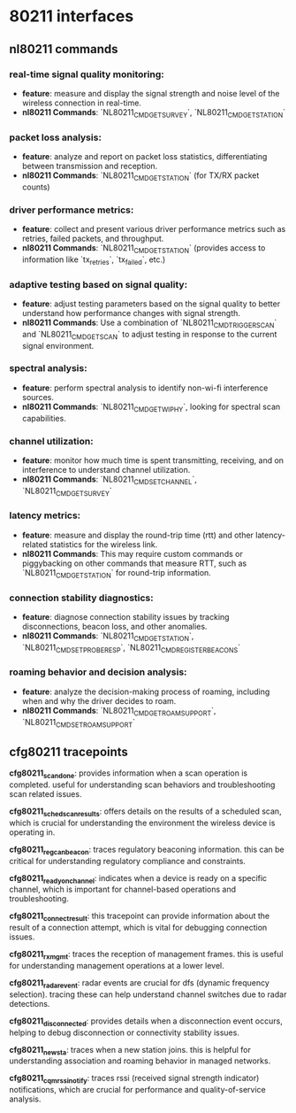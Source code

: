 * 80211 interfaces
** nl80211 commands
*** real-time signal quality monitoring:
   - **feature**: measure and display the signal strength and noise level of the
     wireless connection in real-time.
   - **nl80211 Commands**: `NL80211_CMD_GET_SURVEY`, `NL80211_CMD_GET_STATION`

*** packet loss analysis:
   - **feature**: analyze and report on packet loss statistics, differentiating
     between transmission and reception.
   - **nl80211 Commands**: `NL80211_CMD_GET_STATION` (for TX/RX packet counts)

*** driver performance metrics:
   - **feature**: collect and present various driver performance metrics such as
     retries, failed packets, and throughput.
   - **nl80211 Commands**: `NL80211_CMD_GET_STATION` (provides access to
     information like `tx_retries`, `tx_failed`, etc.)

*** adaptive testing based on signal quality:
   - **feature**: adjust testing parameters based on the signal quality to
     better understand how performance changes with signal strength.
   - **nl80211 Commands**: Use a combination of `NL80211_CMD_TRIGGER_SCAN` and
     `NL80211_CMD_GET_SCAN` to adjust testing in response to the current signal
     environment.

*** spectral analysis:
   - **feature**: perform spectral analysis to identify non-wi-fi interference
     sources.
   - **nl80211 Commands**: `NL80211_CMD_GET_WIPHY`, looking for spectral scan
     capabilities.

*** channel utilization:
   - **feature**: monitor how much time is spent transmitting, receiving, and on
     interference to understand channel utilization.
   - **nl80211 Commands**: `NL80211_CMD_SET_CHANNEL`, `NL80211_CMD_GET_SURVEY`

*** latency metrics:
   - **feature**: measure and display the round-trip time (rtt) and other
     latency-related statistics for the wireless link.
   - **nl80211 Commands**: This may require custom commands or piggybacking on
     other commands that measure RTT, such as `NL80211_CMD_GET_STATION` for
     round-trip information.

*** connection stability diagnostics:
   - **feature**: diagnose connection stability issues by tracking
     disconnections, beacon loss, and other anomalies.
   - **nl80211 Commands**: `NL80211_CMD_GET_STATION`,
     `NL80211_CMD_SET_PROBE_RESP`, `NL80211_CMD_REGISTER_BEACONS`

*** roaming behavior and decision analysis:
   - **feature**: analyze the decision-making process of roaming, including when
     and why the driver decides to roam.
   - **nl80211 Commands**: `NL80211_CMD_GET_ROAM_SUPPORT`,
     `NL80211_CMD_SET_ROAM_SUPPORT`

** cfg80211 tracepoints

    *cfg80211_scan_done*: provides information when a scan operation is
    completed. useful for understanding scan behaviors and troubleshooting scan
    related issues.

    *cfg80211_sched_scan_results*: offers details on the results of a scheduled
    scan, which is crucial for understanding the environment the wireless device
    is operating in.

    *cfg80211_reg_can_beacon*: traces regulatory beaconing information. this can
    be critical for understanding regulatory compliance and constraints.

    *cfg80211_ready_on_channel*: indicates when a device is ready on a specific
    channel, which is important for channel-based operations and
    troubleshooting.

    *cfg80211_connect_result*: this tracepoint can provide information about the
    result of a connection attempt, which is vital for debugging connection
    issues.

    *cfg80211_rx_mgmt*: traces the reception of management frames. this is useful
    for understanding management operations at a lower level.

    *cfg80211_radar_event*: radar events are crucial for dfs (dynamic frequency
    selection). tracing these can help understand channel switches due to radar
    detections.

    *cfg80211_disconnected*: provides details when a disconnection event occurs,
    helping to debug disconnection or connectivity stability issues.

    *cfg80211_new_sta*: traces when a new station joins. this is helpful for
    understanding association and roaming behavior in managed networks.

    *cfg80211_cqm_rssi_notify*: traces rssi (received signal strength indicator)
    notifications, which are crucial for performance and quality-of-service
    analysis.
